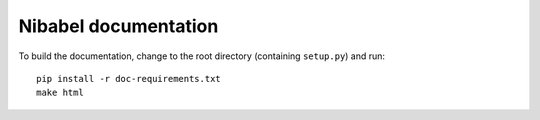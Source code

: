 #####################
Nibabel documentation
#####################

To build the documentation, change to the root directory (containing
``setup.py``) and run::

    pip install -r doc-requirements.txt
    make html

